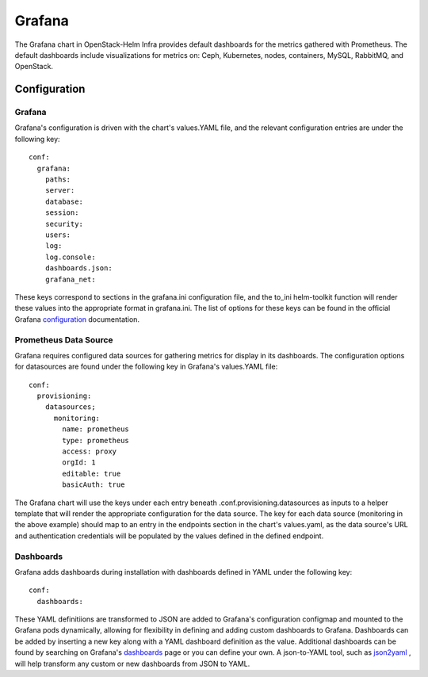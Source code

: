 Grafana
=======

The Grafana chart in OpenStack-Helm Infra provides default dashboards for the
metrics gathered with Prometheus.  The default dashboards include visualizations
for metrics on: Ceph, Kubernetes, nodes, containers, MySQL, RabbitMQ, and
OpenStack.

Configuration
-------------

Grafana
~~~~~~~

Grafana's configuration is driven with the chart's values.YAML file, and the
relevant configuration entries are under the following key:

::

    conf:
      grafana:
        paths:
        server:
        database:
        session:
        security:
        users:
        log:
        log.console:
        dashboards.json:
        grafana_net:

These keys correspond to sections in the grafana.ini configuration file, and the
to_ini helm-toolkit function will render these values into the appropriate
format in grafana.ini.  The list of options for these keys can be found in the
official Grafana configuration_ documentation.

.. _configuration: https://grafana.com/docs/installation/configuration/

Prometheus Data Source
~~~~~~~~~~~~~~~~~~~~~~

Grafana requires configured data sources for gathering metrics for display in
its dashboards.  The configuration options for datasources are found under the
following key in Grafana's values.YAML file:

::

    conf:
      provisioning:
        datasources;
          monitoring:
            name: prometheus
            type: prometheus
            access: proxy
            orgId: 1
            editable: true
            basicAuth: true

The Grafana chart will use the keys under each entry beneath
.conf.provisioning.datasources as inputs to a helper template that will render
the appropriate configuration for the data source.  The key for each data source
(monitoring in the above example) should map to an entry in the endpoints
section in the chart's values.yaml, as the data source's URL and authentication
credentials will be populated by the values defined in the defined endpoint.

.. _sources: https://grafana.com/docs/features/datasources/

Dashboards
~~~~~~~~~~

Grafana adds dashboards during installation with dashboards defined in YAML under
the following key:

::

    conf:
      dashboards:


These YAML definitiions are transformed to JSON are added to Grafana's
configuration configmap and mounted to the Grafana pods dynamically, allowing for
flexibility in defining and adding custom dashboards to Grafana.  Dashboards can
be added by inserting a new key along with a YAML dashboard definition as the
value.  Additional dashboards can be found by searching on Grafana's dashboards_
page or you can define your own. A json-to-YAML tool, such as json2yaml_ , will
help transform any custom or new dashboards from JSON to YAML.

.. _json2yaml: https://www.json2yaml.com/

